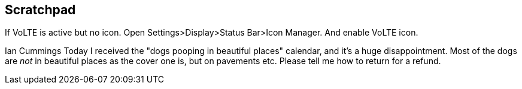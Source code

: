 == Scratchpad

If VoLTE is active but no icon. Open Settings>Display>Status Bar>Icon Manager. And enable VoLTE icon.


Ian Cummings
Today I received the "dogs pooping in beautiful places" calendar, and it's a huge disappointment. Most of the dogs are _not_ in beautiful places as the cover one is, but on pavements etc. Please tell me how to return for a refund.